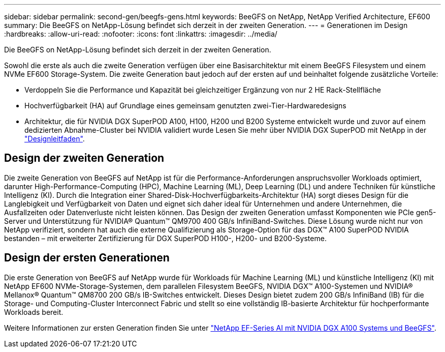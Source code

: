 ---
sidebar: sidebar 
permalink: second-gen/beegfs-gens.html 
keywords: BeeGFS on NetApp, NetApp Verified Architecture, EF600 
summary: Die BeeGFS on NetApp-Lösung befindet sich derzeit in der zweiten Generation. 
---
= Generationen im Design
:hardbreaks:
:allow-uri-read: 
:nofooter: 
:icons: font
:linkattrs: 
:imagesdir: ../media/


[role="lead"]
Die BeeGFS on NetApp-Lösung befindet sich derzeit in der zweiten Generation.

Sowohl die erste als auch die zweite Generation verfügen über eine Basisarchitektur mit einem BeeGFS Filesystem und einem NVMe EF600 Storage-System. Die zweite Generation baut jedoch auf der ersten auf und beinhaltet folgende zusätzliche Vorteile:

* Verdoppeln Sie die Performance und Kapazität bei gleichzeitiger Ergänzung von nur 2 HE Rack-Stellfläche
* Hochverfügbarkeit (HA) auf Grundlage eines gemeinsam genutzten zwei-Tier-Hardwaredesigns
* Architektur, die für NVIDIA DGX SuperPOD A100, H100, H200 und B200 Systeme entwickelt wurde und zuvor auf einem dedizierten Abnahme-Cluster bei NVIDIA validiert wurde Lesen Sie mehr über NVIDIA DGX SuperPOD mit NetApp in der link:https://docs.netapp.com/us-en/netapp-solutions/ai/ai-dgx-superpod.html["Designleitfaden"].




== Design der zweiten Generation

Die zweite Generation von BeeGFS auf NetApp ist für die Performance-Anforderungen anspruchsvoller Workloads optimiert, darunter High-Performance-Computing (HPC), Machine Learning (ML), Deep Learning (DL) und andere Techniken für künstliche Intelligenz (KI). Durch die Integration einer Shared-Disk-Hochverfügbarkeits-Architektur (HA) sorgt dieses Design für die Langlebigkeit und Verfügbarkeit von Daten und eignet sich daher ideal für Unternehmen und andere Unternehmen, die Ausfallzeiten oder Datenverluste nicht leisten können. Das Design der zweiten Generation umfasst Komponenten wie PCIe gen5-Server und Unterstützung für NVIDIA® Quantum™ QM9700 400 GB/s InfiniBand-Switches. Diese Lösung wurde nicht nur von NetApp verifiziert, sondern hat auch die externe Qualifizierung als Storage-Option für das DGX™ A100 SuperPOD NVIDIA bestanden – mit erweiterter Zertifizierung für DGX SuperPOD H100-, H200- und B200-Systeme.



== Design der ersten Generationen

Die erste Generation von BeeGFS auf NetApp wurde für Workloads für Machine Learning (ML) und künstliche Intelligenz (KI) mit NetApp EF600 NVMe-Storage-Systemen, dem parallelen Filesystem BeeGFS, NVIDIA DGX™ A100-Systemen und NVIDIA® Mellanox® Quantum™ QM8700 200 GB/s IB-Switches entwickelt. Dieses Design bietet zudem 200 GB/s InfiniBand (IB) für die Storage- und Computing-Cluster Interconnect Fabric und stellt so eine vollständig IB-basierte Architektur für hochperformante Workloads bereit.

Weitere Informationen zur ersten Generation finden Sie unter link:https://www.netapp.com/pdf.html?item=/media/25445-nva-1156-design.pdf["NetApp EF-Series AI mit NVIDIA DGX A100 Systems und BeeGFS"^].
